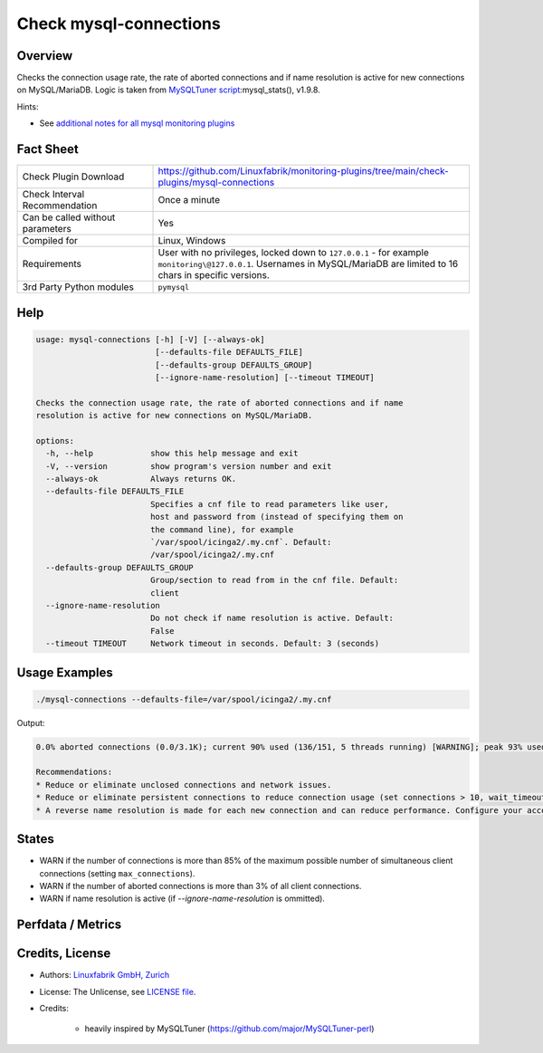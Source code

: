 Check mysql-connections
=======================

Overview
--------

Checks the connection usage rate, the rate of aborted connections and if name resolution is active for new connections on MySQL/MariaDB. Logic is taken from `MySQLTuner script <https://github.com/major/MySQLTuner-perl>`_:mysql_stats(), v1.9.8.

Hints:

* See `additional notes for all mysql monitoring plugins <https://github.com/Linuxfabrik/monitoring-plugins/blob/main/PLUGINS-MYSQL.rst>`_


Fact Sheet
----------

.. csv-table::
    :widths: 30, 70

    "Check Plugin Download",                "https://github.com/Linuxfabrik/monitoring-plugins/tree/main/check-plugins/mysql-connections"
    "Check Interval Recommendation",        "Once a minute"
    "Can be called without parameters",     "Yes"
    "Compiled for",                         "Linux, Windows"
    "Requirements",                         "User with no privileges, locked down to ``127.0.0.1`` - for example ``monitoring\@127.0.0.1``. Usernames in MySQL/MariaDB are limited to 16 chars in specific versions."
    "3rd Party Python modules",             "``pymysql``"


Help
----

.. code-block:: text

    usage: mysql-connections [-h] [-V] [--always-ok]
                             [--defaults-file DEFAULTS_FILE]
                             [--defaults-group DEFAULTS_GROUP]
                             [--ignore-name-resolution] [--timeout TIMEOUT]

    Checks the connection usage rate, the rate of aborted connections and if name
    resolution is active for new connections on MySQL/MariaDB.

    options:
      -h, --help            show this help message and exit
      -V, --version         show program's version number and exit
      --always-ok           Always returns OK.
      --defaults-file DEFAULTS_FILE
                            Specifies a cnf file to read parameters like user,
                            host and password from (instead of specifying them on
                            the command line), for example
                            `/var/spool/icinga2/.my.cnf`. Default:
                            /var/spool/icinga2/.my.cnf
      --defaults-group DEFAULTS_GROUP
                            Group/section to read from in the cnf file. Default:
                            client
      --ignore-name-resolution
                            Do not check if name resolution is active. Default:
                            False
      --timeout TIMEOUT     Network timeout in seconds. Default: 3 (seconds)


Usage Examples
--------------

.. code-block:: bash

    ./mysql-connections --defaults-file=/var/spool/icinga2/.my.cnf

Output:

.. code-block:: text

    0.0% aborted connections (0.0/3.1K); current 90% used (136/151, 5 threads running) [WARNING]; peak 93% used (140/151) at 2023-10-06 10:08:47; ; interactive_timeout = 1h, wait_timeout = 1; Name resolution is active [WARNING]

    Recommendations:
    * Reduce or eliminate unclosed connections and network issues.
    * Reduce or eliminate persistent connections to reduce connection usage (set connections > 10, wait_timeout < 28800 and/or interactive_timeout < 28800).
    * A reverse name resolution is made for each new connection and can reduce performance. Configure your accounts with ip or subnets only, then update your configuration with skip-name-resolve=ON.


States
------

* WARN if the number of connections is more than 85% of the maximum possible number of simultaneous client connections (setting ``max_connections``).
* WARN if the number of aborted connections is more than 3% of all client connections.
* WARN if name resolution is active (if `--ignore-name-resolution` is ommitted).


Perfdata / Metrics
------------------

.. csv-table::
    :widths: 25, 15, 60
    :header-rows: 1

    Name,                                       Type,               Description
    mysql_aborted_connects,                     Continous Counter,  "Value of the MySQL ``Aborted_connects`` status variable. Number of failed server connection attempts. This can be due to a client using an incorrect password, a client not having privileges to connect to a database, a connection packet not containing the correct information, or if it takes more than connect_timeout seconds to get a connect packet."
    mysql_connections,                          Continous Counter,  "Value of the MySQL ``Connections`` status variable. Number of all connection attempts (both successful and unsuccessful)."
    mysql_interactive_timeout,                  Seconds,            "Value of the MySQL ``interactive_timeout`` system variable. Time in seconds that the server waits for an interactive connection (one that connects with the mysql_real_connect() CLIENT_INTERACTIVE option) to become active before closing it."
    mysql_max_connections,                      Number,             "Value of the MySQL ``max_connections`` system variable. The maximum number of simultaneous client connections."
    mysql_max_used_connections,                 Number,             ""Value of the MySQL ``Max_used_connections`` status variable. Max number of connections ever open at the same time."
    mysql_pct_connections_aborted,              Percentage,         Aborted_connects / Connections \* 100
    mysql_pct_connections_used,                 Percentage,         Threads_connected / max_connections \* 100
    mysql_threads_connected,                    None,               "Value of the MySQL ``Threads_connected`` status variable. Number of clients connected to the server. Is inaccurate when the thread pool is in use, since each client connection does not correspond to a dedicated thread in that case."
    mysql_threads_running,                      None,               "Value of the MySQL ``Threads_running`` status variable. Number of client connections that are actively running a command, and not just sleeping while waiting to receive the next command to execute."
    mysql_wait_timeout,                         Seconds,            "Value of the MySQL ``wait_timeout`` system variable. Time in seconds that the server waits for a connection to become active before closing it."


Credits, License
----------------

* Authors: `Linuxfabrik GmbH, Zurich <https://www.linuxfabrik.ch>`_
* License: The Unlicense, see `LICENSE file <https://unlicense.org/>`_.
* Credits:

    * heavily inspired by MySQLTuner (https://github.com/major/MySQLTuner-perl)
